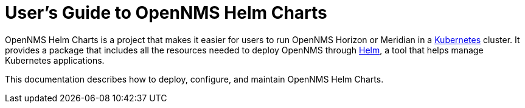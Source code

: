 = User's Guide to OpenNMS Helm Charts
:imagesdir: ../assets/images
:!sectids:

OpenNMS Helm Charts is a project that makes it easier for users to run OpenNMS Horizon or Meridian in a https://kubernetes.io/[Kubernetes] cluster.
It provides a package that includes all the resources needed to deploy OpenNMS through https://helm.sh/[Helm], a tool that helps manage Kubernetes applications.

// could use more of a spin here

This documentation describes how to deploy, configure, and maintain OpenNMS Helm Charts.